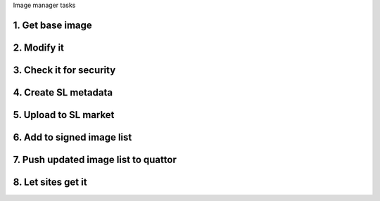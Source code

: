Image manager tasks

1. Get base image
=================

2. Modify it
============

3. Check it for security
========================

4. Create SL metadata
=====================

5. Upload to SL market
======================

6. Add to signed image list
===========================

7. Push updated image list to quattor
=====================================

8. Let sites get it
===================


